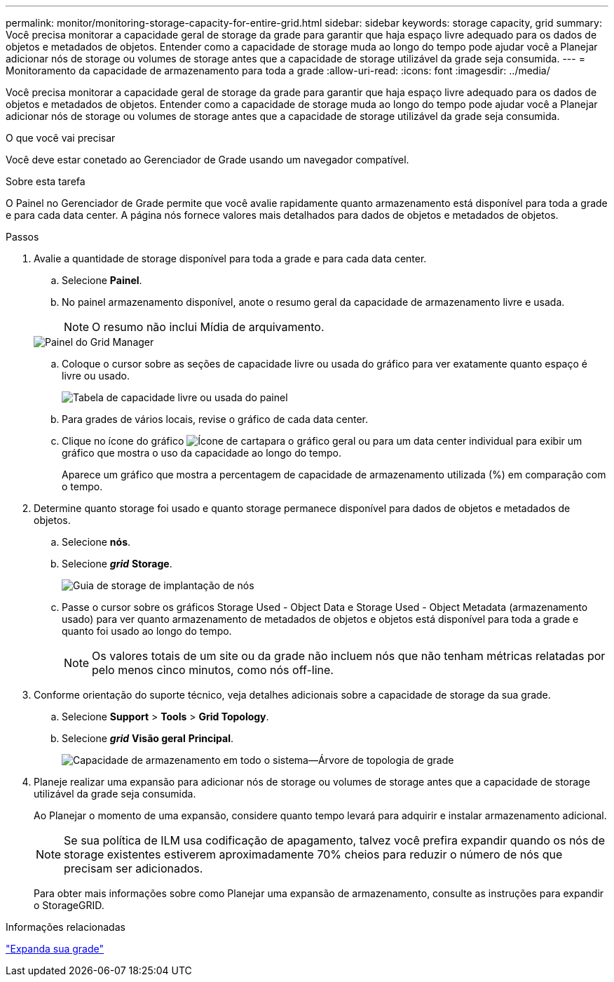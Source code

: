 ---
permalink: monitor/monitoring-storage-capacity-for-entire-grid.html 
sidebar: sidebar 
keywords: storage capacity, grid 
summary: Você precisa monitorar a capacidade geral de storage da grade para garantir que haja espaço livre adequado para os dados de objetos e metadados de objetos. Entender como a capacidade de storage muda ao longo do tempo pode ajudar você a Planejar adicionar nós de storage ou volumes de storage antes que a capacidade de storage utilizável da grade seja consumida. 
---
= Monitoramento da capacidade de armazenamento para toda a grade
:allow-uri-read: 
:icons: font
:imagesdir: ../media/


[role="lead"]
Você precisa monitorar a capacidade geral de storage da grade para garantir que haja espaço livre adequado para os dados de objetos e metadados de objetos. Entender como a capacidade de storage muda ao longo do tempo pode ajudar você a Planejar adicionar nós de storage ou volumes de storage antes que a capacidade de storage utilizável da grade seja consumida.

.O que você vai precisar
Você deve estar conetado ao Gerenciador de Grade usando um navegador compatível.

.Sobre esta tarefa
O Painel no Gerenciador de Grade permite que você avalie rapidamente quanto armazenamento está disponível para toda a grade e para cada data center. A página nós fornece valores mais detalhados para dados de objetos e metadados de objetos.

.Passos
. Avalie a quantidade de storage disponível para toda a grade e para cada data center.
+
.. Selecione *Painel*.
.. No painel armazenamento disponível, anote o resumo geral da capacidade de armazenamento livre e usada.
+

NOTE: O resumo não inclui Mídia de arquivamento.

+
image::../media/grid_manager_dashboard_cropped.png[Painel do Grid Manager]

.. Coloque o cursor sobre as seções de capacidade livre ou usada do gráfico para ver exatamente quanto espaço é livre ou usado.
+
image::../media/storage_capacity_used.gif[Tabela de capacidade livre ou usada do painel]

.. Para grades de vários locais, revise o gráfico de cada data center.
.. Clique no ícone do gráfico image:../media/icon_chart_new.gif["Ícone de carta"]para o gráfico geral ou para um data center individual para exibir um gráfico que mostra o uso da capacidade ao longo do tempo.
+
Aparece um gráfico que mostra a percentagem de capacidade de armazenamento utilizada (%) em comparação com o tempo.



. Determine quanto storage foi usado e quanto storage permanece disponível para dados de objetos e metadados de objetos.
+
.. Selecione *nós*.
.. Selecione *_grid_* *Storage*.
+
image::../media/nodes_deployment_storage_tab.png[Guia de storage de implantação de nós]

.. Passe o cursor sobre os gráficos Storage Used - Object Data e Storage Used - Object Metadata (armazenamento usado) para ver quanto armazenamento de metadados de objetos e objetos está disponível para toda a grade e quanto foi usado ao longo do tempo.
+

NOTE: Os valores totais de um site ou da grade não incluem nós que não tenham métricas relatadas por pelo menos cinco minutos, como nós off-line.



. Conforme orientação do suporte técnico, veja detalhes adicionais sobre a capacidade de storage da sua grade.
+
.. Selecione *Support* > *Tools* > *Grid Topology*.
.. Selecione *_grid_* *Visão geral* *Principal*.
+
image::../media/system_wide_storage_capacity.gif[Capacidade de armazenamento em todo o sistema--Árvore de topologia de grade]



. Planeje realizar uma expansão para adicionar nós de storage ou volumes de storage antes que a capacidade de storage utilizável da grade seja consumida.
+
Ao Planejar o momento de uma expansão, considere quanto tempo levará para adquirir e instalar armazenamento adicional.

+

NOTE: Se sua política de ILM usa codificação de apagamento, talvez você prefira expandir quando os nós de storage existentes estiverem aproximadamente 70% cheios para reduzir o número de nós que precisam ser adicionados.

+
Para obter mais informações sobre como Planejar uma expansão de armazenamento, consulte as instruções para expandir o StorageGRID.



.Informações relacionadas
link:../expand/index.html["Expanda sua grade"]
